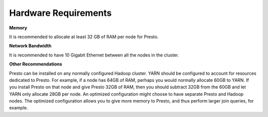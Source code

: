 =====================
Hardware Requirements
=====================

**Memory**

It is recommended to allocate at least 32 GB of RAM per node for Presto.

**Network Bandwidth**

It is recommended to have 10 Gigabit Ethernet between all the nodes in the cluster.

**Other Recommendations**

Presto can be installed on any normally configured Hadoop cluster. YARN should
be configured to account for resources dedicated to Presto. For example, if a
node has 64GB of RAM, perhaps you would normally allocate 60GB to YARN.  If you
install Presto on that node and give Presto 32GB of RAM, then you should
subtract 32GB from the 60GB and let YARN only allocate 28GB per node. An
optimized configuration might choose to have separate Presto and Hadoop nodes.
The optimized configuration allows you to give more memory to Presto, and thus
perform larger join queries, for example.
